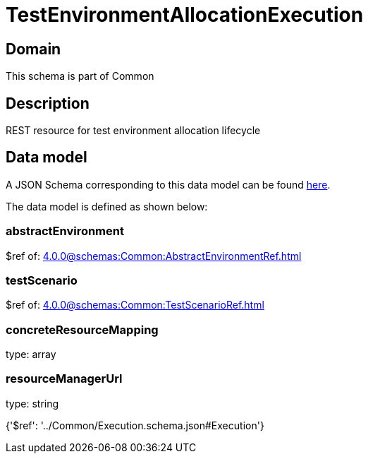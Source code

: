 = TestEnvironmentAllocationExecution

[#domain]
== Domain

This schema is part of Common

[#description]
== Description

REST resource for test environment allocation lifecycle


[#data_model]
== Data model

A JSON Schema corresponding to this data model can be found https://tmforum.org[here].

The data model is defined as shown below:


=== abstractEnvironment
$ref of: xref:4.0.0@schemas:Common:AbstractEnvironmentRef.adoc[]


=== testScenario
$ref of: xref:4.0.0@schemas:Common:TestScenarioRef.adoc[]


=== concreteResourceMapping
type: array


=== resourceManagerUrl
type: string


{&#x27;$ref&#x27;: &#x27;../Common/Execution.schema.json#Execution&#x27;}